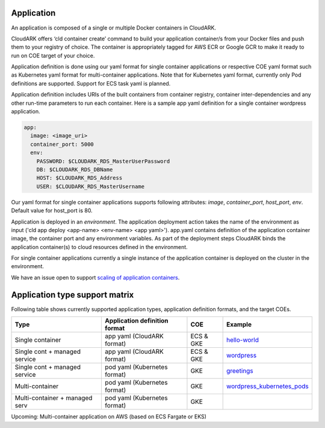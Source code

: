 Application
------------

An application is composed of a single or multiple Docker containers in CloudARK.

CloudARK offers ‘cld container create’ command to build your application container/s from your Docker files and push them to your registry of choice.
The container is appropriately tagged for AWS ECR or Google GCR to make it ready to run on COE target of your choice.

Application definition is done using our yaml format for single container applications or respective COE yaml format such as Kubernetes yaml format for multi-container applications. Note that for Kubernetes yaml format, currently only Pod definitions are supported. Support for ECS task yaml is planned.

Application definition includes URIs of the built containers from container registry, container inter-dependencies and any other run-time parameters to run each container.
Here is a sample app yaml definition for a single container wordpress application.

.. _greetings: https://github.com/cloud-ark/cloudark-samples/tree/master/greetings

.. code-block:: yaml

   app:
     image: <image_uri>
     container_port: 5000
     env:
       PASSWORD: $CLOUDARK_RDS_MasterUserPassword
       DB: $CLOUDARK_RDS_DBName
       HOST: $CLOUDARK_RDS_Address
       USER: $CLOUDARK_RDS_MasterUsername

Our yaml format for single container applications supports following attributes: *image*, *container_port*, *host_port*, *env*.
Default value for host_port is 80.

Application is deployed in an *environment*. The application deployment action takes
the name of the environment as input ('cld app deploy <app-name> <env-name> <app yaml>').
app.yaml contains definition of the application container image, the container port
and any environment variables.
As part of the deployment steps CloudARK binds the application container(s) to cloud resources
defined in the environment.

For single container applications currently a single instance of the application container is deployed on the cluster in the environment.

We have an issue open to support `scaling of application containers`__.

.. _scaling: https://github.com/cloud-ark/cloudark/issues/5

__ scaling_


Application type support matrix
--------------------------------

Following table shows currently supported application types, application definition formats, and the target COEs. 

+---------------------------------+-------------------------------+--------------+------------------------------+
| Type                            | Application definition format |   COE        |            Example           |
+=================================+===============================+==============+==============================+
| Single container                | app yaml (CloudARK format)    | ECS & GKE    |         hello-world_         |
+---------------------------------+-------------------------------+--------------+------------------------------+
| Single cont + managed service   | app yaml (CloudARK format)    | ECS & GKE    |         wordpress_           |
+---------------------------------+-------------------------------+--------------+------------------------------+
| Single cont + managed service   | pod yaml (Kubernetes format)  |    GKE       |         greetings_           |
+---------------------------------+-------------------------------+--------------+------------------------------+
| Multi-container                 | pod yaml (Kubernetes format)  |    GKE       |   wordpress_kubernetes_pods_ |
+---------------------------------+-------------------------------+--------------+------------------------------+
| Multi-container + managed serv  | pod yaml (Kubernetes format)  |    GKE       |                              |
+---------------------------------+-------------------------------+--------------+------------------------------+

Upcoming: Multi-container application on AWS (based on ECS Fargate or EKS)


.. _hello-world: https://github.com/cloud-ark/cloudark-samples/tree/master/hello-world

.. _greetings: https://github.com/cloud-ark/cloudark-samples/tree/master/greetings

.. _wordpress: https://github.com/cloud-ark/cloudark-samples/tree/master/wordpress/php5.6/apache

.. _wordpress_kubernetes_pods: https://github.com/cloud-ark/cloudark-samples/tree/master/wordpress-kubernetes-pods